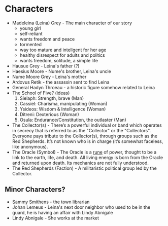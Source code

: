 * Characters
- Madeleina (Leina) Grey - The main character of our story
  - young girl
  - self-reliant
  - wants freedom and peace
  - tormented
  - way too mature and intellgent for her age
  - healthy disrespect for adults and politics
  - wants freedom, solitude, a simple life
- Hausue Grey - Leina's father (?)
- Haesius Moore - Nume's brother, Leina's uncle
- Nume Moore Grey - Leina's mother
- Ardovus Retik - the assassin sent to find Leina
- General Hadyn Throeau - a historic figure somehow related to Leina
- The School of Five? (ideas)
   1. Sielaph: Strength, brave (Man)
   2. Cassiel: Charisma, manipulating (Woman)
   3. Ysideos: Wisdom & Intelligence (Woman)
   4. Ditreni: Dexterious (Woman)
   5. Osula: Endurance/Constitution, the outlaster (Man)
- The Collector(s) - There’s a powerful individual or band which operates in secrecy that is referred to as the "Collector" or the "Collectors". Everyone pays tribute to the Collector(s), through groups such as the Red Shepherds. It’s not known who is in charge (it’s somewhat faceless, like anonymous).
- The Oracle (Symbol) - The Oracle is a [[https://githuom/mekarpeles/quintet/blob/master/notes.org#the-oracle][rune]] of power, thought to be a link to the earth, life, and death. All living energy is born from the Oracle and returned upon death. Its mechanics are not fully understood.
- The Red Shepherds (Faction) - A militaristic political group led by the Collector.
** Minor Characters?
- Sammy Smithens - the town librarian
- Johan Lemeus - Leina's next door neighbor who used to be in the guard, he is having an affair with Lindy Abnigale
- Lindy Abnigale - She works at the market
